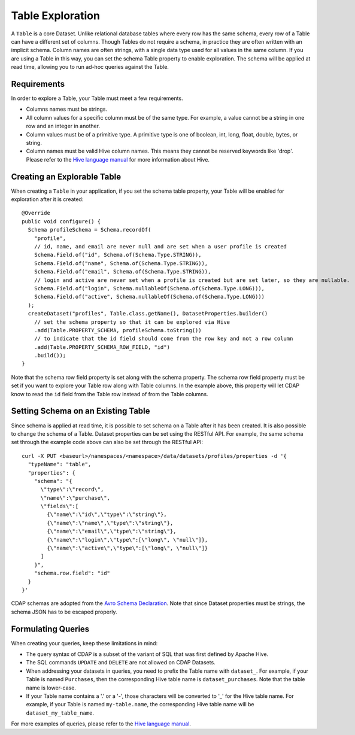 .. meta::
    :author: Cask Data, Inc.
    :copyright: Copyright © 2015 Cask Data, Inc.

.. _table-exploration:

============================================
Table Exploration
============================================

A ``Table`` is a core Dataset. Unlike relational database tables where every
row has the same schema, every row of a Table can have a different set of columns.
Though Tables do not require a schema, in practice they are often written with an
implicit schema. Column names are often strings, with a single data type used
for all values in the same column. If you are using a Table in this way,
you can set the schema Table property to enable exploration. The schema will be
applied at read time, allowing you to run ad-hoc queries against the Table. 

Requirements
------------
In order to explore a Table, your Table must meet a few requirements.

* Columns names must be strings.

* All column values for a specific column must be of the same type. For example, a value cannot be a string
  in one row and an integer in another.

* Column values must be of a primitive type.
  A primitive type is one of boolean, int, long, float, double, bytes, or string. 

* Column names must be valid Hive column names. This means they cannot be reserved keywords like 'drop'.
  Please refer to the `Hive language manual <https://cwiki.apache.org/confluence/display/Hive/LanguageManual+DDL>`__
  for more information about Hive.

Creating an Explorable Table
----------------------------

When creating a ``Table`` in your application, if you set the schema table property, your Table
will be enabled for exploration after it is created::

  @Override
  public void configure() {
    Schema profileSchema = Schema.recordOf(
      "profile",
      // id, name, and email are never null and are set when a user profile is created
      Schema.Field.of("id", Schema.of(Schema.Type.STRING)),
      Schema.Field.of("name", Schema.of(Schema.Type.STRING)),
      Schema.Field.of("email", Schema.of(Schema.Type.STRING)),
      // login and active are never set when a profile is created but are set later, so they are nullable.
      Schema.Field.of("login", Schema.nullableOf(Schema.of(Schema.Type.LONG))),
      Schema.Field.of("active", Schema.nullableOf(Schema.of(Schema.Type.LONG)))
    );
    createDataset("profiles", Table.class.getName(), DatasetProperties.builder()
      // set the schema property so that it can be explored via Hive
      .add(Table.PROPERTY_SCHEMA, profileSchema.toString())
      // to indicate that the id field should come from the row key and not a row column
      .add(Table.PROPERTY_SCHEMA_ROW_FIELD, "id")
      .build());
  } 

Note that the schema row field property is set along with the schema property. The schema row field property
must be set if you want to explore your Table row along with Table columns. In the example above, this property
will let CDAP know to read the ``id`` field from the Table row instead of from the Table columns. 

Setting Schema on an Existing Table
-----------------------------------

Since schema is applied at read time, it is possible to set schema on a Table after it has been created.
It is also possible to change the schema of a Table. Dataset properties can be set using the RESTful API.
For example, the same schema set through the example code above can also be set through the RESTful API::

  curl -X PUT <baseurl>/namespaces/<namespace>/data/datasets/profiles/properties -d '{
    "typeName": "table",
    "properties": {
      "schema": "{
        \"type\":\"record\",
        \"name\":\"purchase\",
        \"fields\":[
          {\"name\":\"id\",\"type\":\"string\"},
          {\"name\":\"name\",\"type\":\"string\"},
          {\"name\":\"email\",\"type\":\"string\"},
          {\"name\":\"login\",\"type\":[\"long\", \"null\"]},
          {\"name\":\"active\",\"type\":[\"long\", \"null\"]}
        ]
      }",
      "schema.row.field": "id"
    }
  }'
  
CDAP schemas are adopted from the `Avro Schema Declaration <http://avro.apache.org/docs/1.7.3/spec.html#schemas>`__.
Note that since Dataset properties must be strings, the schema JSON has to be escaped properly.

Formulating Queries
-------------------
When creating your queries, keep these limitations in mind:

- The query syntax of CDAP is a subset of the variant of SQL that was first defined by Apache Hive.
- The SQL commands ``UPDATE`` and ``DELETE`` are not allowed on CDAP Datasets.
- When addressing your datasets in queries, you need to prefix the Table name with ``dataset_``.
  For example, if your Table is named ``Purchases``, then the corresponding Hive table
  name is ``dataset_purchases``. Note that the table name is lower-case.
- If your Table name contains a '.' or a '-', those characters will be converted to '_' for the Hive
  table name. For example, if your Table is named ``my-table.name``, the corresponding Hive table
  name will be ``dataset_my_table_name``.

For more examples of queries, please refer to the `Hive language manual
<https://cwiki.apache.org/confluence/display/Hive/LanguageManual+DML>`__.
